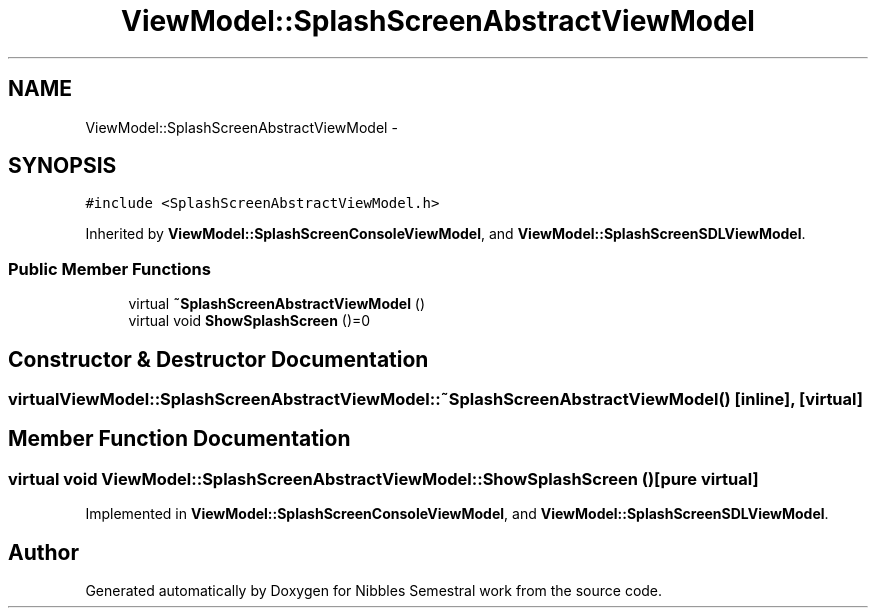 .TH "ViewModel::SplashScreenAbstractViewModel" 3 "Mon Apr 11 2016" "Nibbles Semestral work" \" -*- nroff -*-
.ad l
.nh
.SH NAME
ViewModel::SplashScreenAbstractViewModel \- 
.SH SYNOPSIS
.br
.PP
.PP
\fC#include <SplashScreenAbstractViewModel\&.h>\fP
.PP
Inherited by \fBViewModel::SplashScreenConsoleViewModel\fP, and \fBViewModel::SplashScreenSDLViewModel\fP\&.
.SS "Public Member Functions"

.in +1c
.ti -1c
.RI "virtual \fB~SplashScreenAbstractViewModel\fP ()"
.br
.ti -1c
.RI "virtual void \fBShowSplashScreen\fP ()=0"
.br
.in -1c
.SH "Constructor & Destructor Documentation"
.PP 
.SS "virtual ViewModel::SplashScreenAbstractViewModel::~SplashScreenAbstractViewModel ()\fC [inline]\fP, \fC [virtual]\fP"

.SH "Member Function Documentation"
.PP 
.SS "virtual void ViewModel::SplashScreenAbstractViewModel::ShowSplashScreen ()\fC [pure virtual]\fP"

.PP
Implemented in \fBViewModel::SplashScreenConsoleViewModel\fP, and \fBViewModel::SplashScreenSDLViewModel\fP\&.

.SH "Author"
.PP 
Generated automatically by Doxygen for Nibbles Semestral work from the source code\&.
